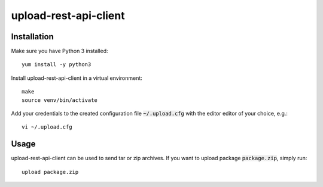 upload-rest-api-client
======================

Installation
~~~~~~~~~~~~

Make sure you have Python 3 installed::

    yum install -y python3

Install upload-rest-api-client in a virtual environment::

    make
    source venv/bin/activate

Add your credentials to the created configuration file :code:`~/.upload.cfg`
with the editor editor of your choice, e.g.::

    vi ~/.upload.cfg

Usage
~~~~~

upload-rest-api-client can be used to send tar or zip archives. If you want to
upload package :code:`package.zip`, simply run::

    upload package.zip
